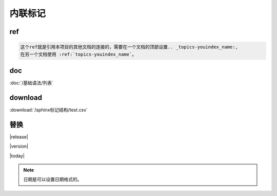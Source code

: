 ===================================
内联标记
===================================

ref  
=======================================

.. code-block:: text

    这个ref就是引用本项目的其他文档的连接的，需要在一个文档的顶部设置.. _topics-youindex_name:,
    在另一个文档使用 :ref:`topics-youindex_name`。

doc  
=======================================

:doc:`/基础语法/列表` 

download
=======================================

:download:`/sphinx标记结构/test.csv` 


替换
===================================

|release|

|version|

|today|

.. note:: 日期是可以设置日期格式的。
